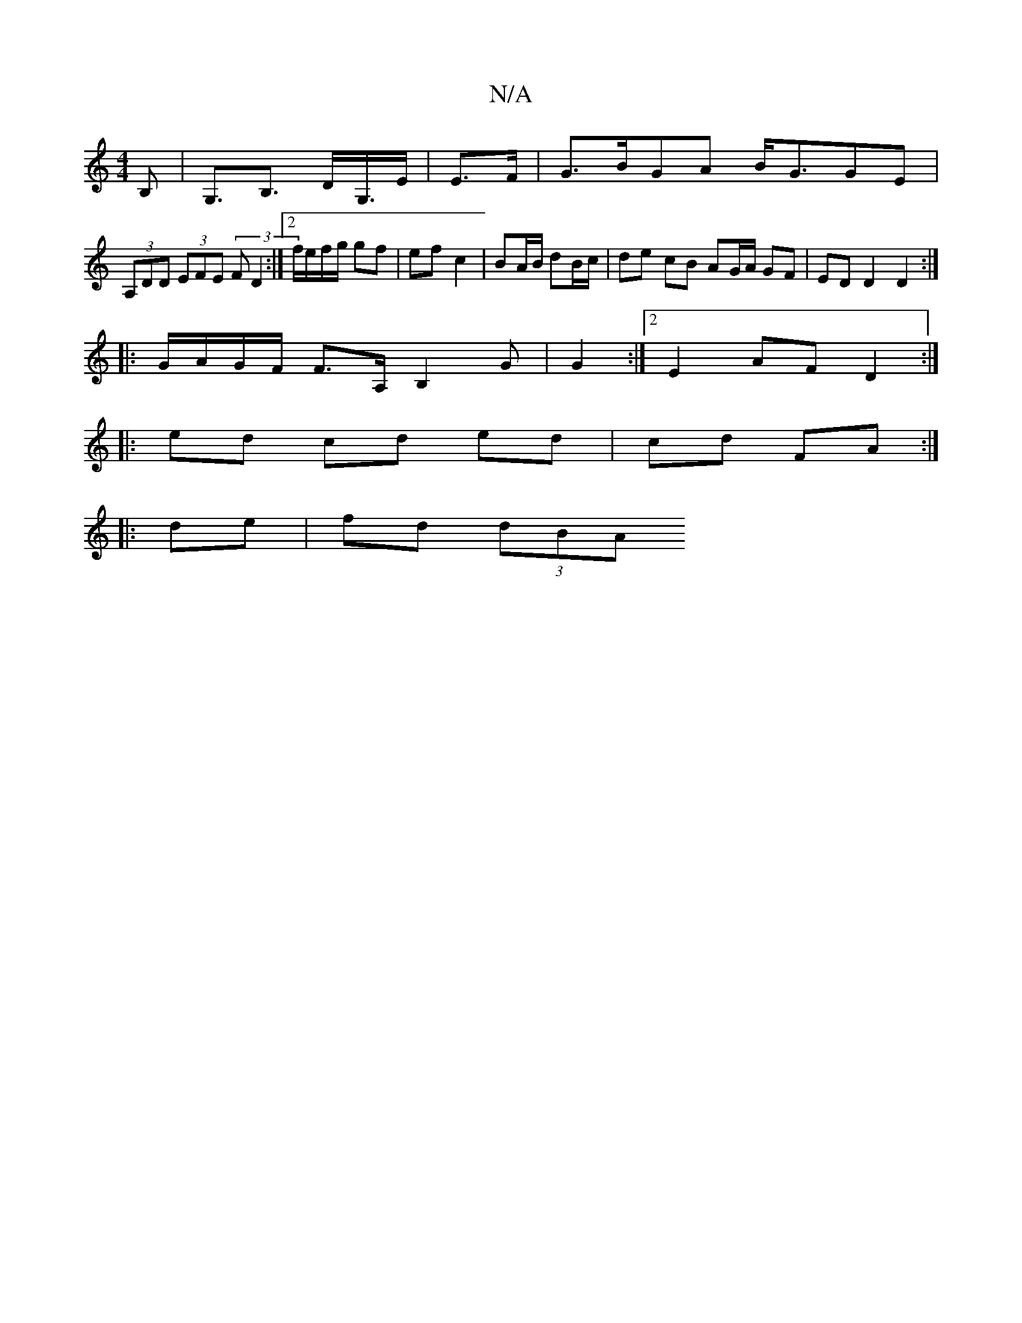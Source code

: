 X:1
T:N/A
M:4/4
R:N/A
K:Cmajor
B,|G,>B,3 D<G,/E/|E>F|G>BGA B<GGE |
(3A,DD (3EFE (3FD2 :|2 f/e/f/g/ gf | ef c2 | BA/B/ dB/c/ | de cB AG/A/ GF | ED D2 D2 :|
|: G/A/G/F/ F>A, B,2G|G2:|2E2 AF D2 :|
|: ed cd ed|cd FA :|
|: de |fd (3dBA 